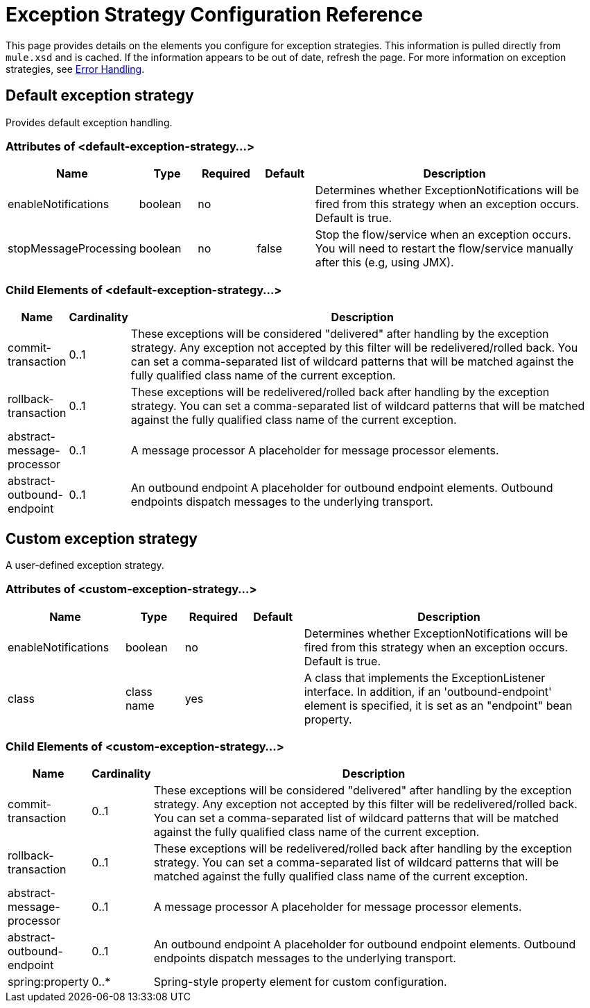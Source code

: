 = Exception Strategy Configuration Reference

This page provides details on the elements you configure for exception strategies. This information is pulled directly from `mule.xsd` and is cached. If the information appears to be out of date, refresh the page. For more information on exception strategies, see link:/mule-user-guide/v/3.2/error-handling[Error Handling].

== Default exception strategy

Provides default exception handling.

=== Attributes of <default-exception-strategy...>

[width="99",cols="20,10,10,10,50",options="header"]
|===
|Name |Type |Required |Default |Description
|enableNotifications |boolean |no |  |Determines whether ExceptionNotifications will be fired from this strategy when an exception occurs. Default is true.
|stopMessageProcessing |boolean |no |false |Stop the flow/service when an exception occurs. You will need to restart the flow/service manually after this (e.g, using JMX).
|===

=== Child Elements of <default-exception-strategy...>

[width="99",cols="10,10,80",options="header"]
|===
|Name |Cardinality |Description
|commit-transaction |0..1 |These exceptions will be considered "delivered" after handling by the exception strategy. Any exception not accepted by this filter will be redelivered/rolled back. You can set a comma-separated list of wildcard patterns that will be matched against the fully qualified class name of the current exception.
|rollback-transaction |0..1 |These exceptions will be redelivered/rolled back after handling by the exception strategy. You can set a comma-separated list of wildcard patterns that will be matched against the fully qualified class name of the current exception.
|abstract-message-processor |0..1 |A message processor A placeholder for message processor elements.
|abstract-outbound-endpoint |0..1 |An outbound endpoint A placeholder for outbound endpoint elements. Outbound endpoints dispatch messages to the underlying transport.
|===

== Custom exception strategy

A user-defined exception strategy.

=== Attributes of <custom-exception-strategy...>

[width="99",cols="20,10,10,10,50",options="header"]
|===
|Name |Type |Required |Default |Description
|enableNotifications |boolean |no |  |Determines whether ExceptionNotifications will be fired from this strategy when an exception occurs. Default is true.
|class |class name |yes |  |A class that implements the ExceptionListener interface. In addition, if an 'outbound-endpoint' element is specified, it is set as an "endpoint" bean property.
|===

=== Child Elements of <custom-exception-strategy...>

[width="99",cols="10,10,80",options="header"]
|===
|Name |Cardinality |Description
|commit-transaction |0..1 |These exceptions will be considered "delivered" after handling by the exception strategy. Any exception not accepted by this filter will be redelivered/rolled back. You can set a comma-separated list of wildcard patterns that will be matched against the fully qualified class name of the current exception.
|rollback-transaction |0..1 |These exceptions will be redelivered/rolled back after handling by the exception strategy. You can set a comma-separated list of wildcard patterns that will be matched against the fully qualified class name of the current exception.
|abstract-message-processor |0..1 |A message processor A placeholder for message processor elements.
|abstract-outbound-endpoint |0..1 |An outbound endpoint A placeholder for outbound endpoint elements. Outbound endpoints dispatch messages to the underlying transport.
|spring:property |0..* |Spring-style property element for custom configuration.
|===
